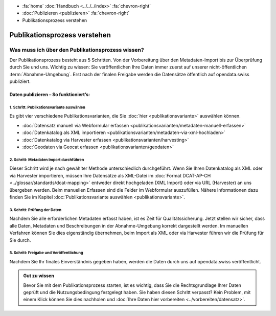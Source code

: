 .. container:: custom-breadcrumbs

   - :fa:`home` :doc:`Handbuch <../../../index>` :fa:`chevron-right`
   - :doc:`Publizieren <publizieren>` :fa:`chevron-right`
   - Publikationsprozess verstehen

*****************************
Publikationsprozess verstehen
*****************************

Was muss ich über den Publikationsprozess wissen?
=================================================

.. container:: Intro

    Der Publikationsprozess besteht aus 5 Schritten. Von der
    Vorbereitung über den Metadaten-Import bis zur Überprüfung
    durch Sie und uns. Wichtig zu wissen: Sie veröffentlichen
    Ihre Daten immer zuerst auf unserer nicht-öffentlichen
    :term:`Abnahme-Umgebung`. Erst nach der finalen Freigabe werden die
    Datensätze öffentlich auf opendata.swiss publiziert.

Daten publizieren – So funktioniert’s:
--------------------------------------

1. Schritt: Publikationsvariante auswählen
^^^^^^^^^^^^^^^^^^^^^^^^^^^^^^^^^^^^^^^^^^
Es gibt vier verschiedene Publikationsvarianten, die Sie
:doc:`hier <publikationsvariante>`
auswählen können.

- :doc:`Datensatz manuell via Webformular erfassen <publikationsvarianten/metadaten-manuell-erfassen>`
- :doc:`Datenkatalog als XML importieren <publikationsvarianten/metadaten-via-xml-hochladen>`
- :doc:`Datenkatalog via Harvester erfassen <publikationsvarianten/harvesting>`
- :doc:`Geodaten via Geocat erfassen <publikationsvarianten/geodaten>`

2. Schritt: Metadaten Import durchführen
^^^^^^^^^^^^^^^^^^^^^^^^^^^^^^^^^^^^^^^^

Dieser Schritt wird je nach gewählter Methode unterschiedlich durchgeführt.
Wenn Sie Ihren Datenkatalog als XML oder via Harvester importieren, müssen
Ihre Datensätze als XML-Datei im
:doc:`Format DCAT-AP-CH <../glossar/standards/dcat-mapping>`
entweder direkt
hochgeladen (XML Import) oder via URL (Harvester) an uns übergeben werden.
Beim manuellen Erfassen sind die Felder im Webformular auszufüllen.
Nähere Informationen dazu finden Sie im Kapitel
:doc:`Publikationsvariante auswählen <publikationsvariante>`.

3. Schritt: Prüfung der Daten
^^^^^^^^^^^^^^^^^^^^^^^^^^^^^

Nachdem Sie alle erforderlichen Metadaten erfasst haben, ist es
Zeit für Qualitätssicherung. Jetzt stellen wir sicher, dass alle Daten,
Metadaten und Beschreibungen in der Abnahme-Umgebung korrekt dargestellt
werden. Im manuellen Verfahren können Sie dies eigenständig übernehmen,
beim Import als XML oder via Harvester führen wir die Prüfung für Sie durch.

5. Schritt: Freigabe und Veröffentlichung
^^^^^^^^^^^^^^^^^^^^^^^^^^^^^^^^^^^^^^^^^
Nachdem Sie Ihr finales Einverständnis gegeben haben, werden die
Daten durch uns auf opendata.swiss veröffentlicht.

.. admonition:: Gut zu wissen

    Bevor Sie mit dem Publikationsprozess starten, ist es wichtig,
    dass Sie die Rechtsgrundlage Ihrer Daten geprüft und die Nutzungsbedingung
    festgelegt haben. Sie haben diesen Schritt verpasst? Kein Problem,
    mit einem Klick können Sie dies nachholen und
    :doc:`Ihre Daten hier vorbereiten <../vorbereiten/datensatz>`.